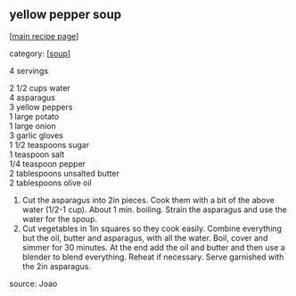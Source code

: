#+pagetitle: yellow pepper soup

** yellow pepper soup

  [[[file:0-recipe-index.org][main recipe page]]]

category: [[[file:c-soup.org][soup]]]

 4 servings

#+begin_verse
 2 1/2 cups water
 4 asparagus
 3 yellow peppers
 1 large potato
 1 large onion
 3 garlic gloves
 1 1/2 teaspoons sugar
 1 teaspoon salt
 1/4 teaspoon pepper
 2 tablespoons unsalted butter
 2 tablespoons olive oil
#+end_verse

 1. Cut the asparagus into 2in pieces. Cook them with a bit of the above
    water (1/2-1 cup). About 1 min. boiling.
    Strain the asparagus and use the water for the spoup.
 2. Cut vegetables in 1in squares so they cook easily. Combine everything
    but the oil, butter and asparagus, with all the water. Boil, cover and
    simmer for 30 minutes. At the end add the oil and butter and then use a
    blender to blend everything. Reheat if necessary. Serve garnished with
    the 2in asparagus.

 source: Joao
